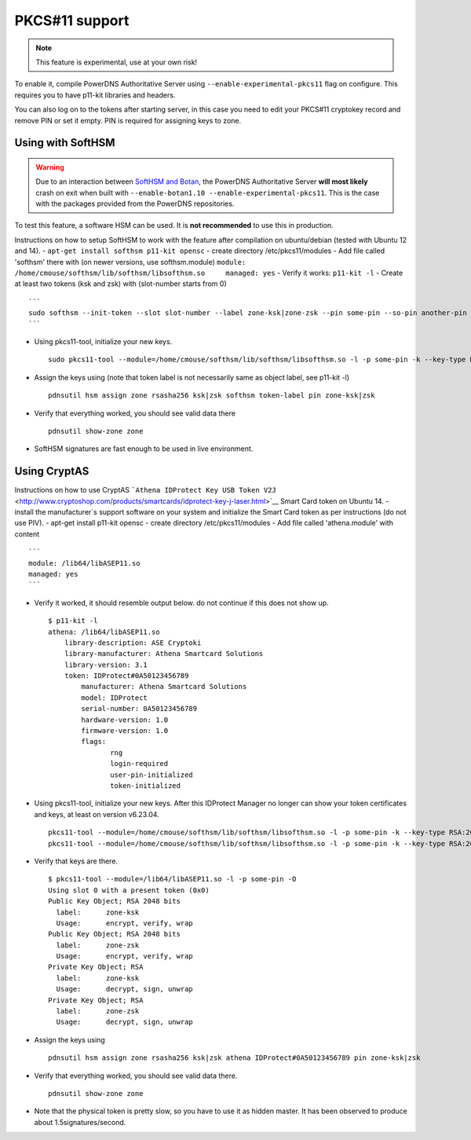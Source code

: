 PKCS#11 support
===============

.. note::
  This feature is experimental, use at your own risk!

.. deprecated:: 4.0.0
  slot IDs are deprecated, and you are expected to use slot label instead

To enable it, compile PowerDNS Authoritative Server using
``--enable-experimental-pkcs11`` flag on configure. This requires you to
have p11-kit libraries and headers.

You can also log on to the tokens after starting server, in this case
you need to edit your PKCS#11 cryptokey record and remove PIN or set it
empty. PIN is required for assigning keys to zone.

Using with SoftHSM
------------------

.. warning::
  Due to an interaction between `SoftHSM and Botan <https://github.com/PowerDNS/pdns/issues/2496>`__,
  the PowerDNS Authoritative Server **will most likely** crash on exit when built with ``--enable-botan1.10 --enable-experimental-pkcs11``.
  This is the case with the packages provided from the PowerDNS repositories.

To test this feature, a software HSM can be used. It is **not
recommended** to use this in production.

Instructions on how to setup SoftHSM to work with the feature after
compilation on ubuntu/debian (tested with Ubuntu 12 and 14). -
``apt-get install softhsm p11-kit opensc`` - create directory
/etc/pkcs11/modules - Add file called 'softhsm' there with (on newer
versions, use softhsm.module)
``module: /home/cmouse/softhsm/lib/softhsm/libsofthsm.so     managed: yes``
- Verify it works: ``p11-kit -l`` - Create at least two tokens (ksk and
zsk) with (slot-number starts from 0)

::

    ```
    sudo softhsm --init-token --slot slot-number --label zone-ksk|zone-zsk --pin some-pin --so-pin another-pin
    ```

-  Using pkcs11-tool, initialize your new keys.

   ::

       sudo pkcs11-tool --module=/home/cmouse/softhsm/lib/softhsm/libsofthsm.so -l -p some-pin -k --key-type RSA:2048 -a zone-ksk|zone-zsk --slot-index slot-number

-  Assign the keys using (note that token label is not necessarily same
   as object label, see p11-kit -l)

   ::

       pdnsutil hsm assign zone rsasha256 ksk|zsk softhsm token-label pin zone-ksk|zsk

-  Verify that everything worked, you should see valid data there

   ::

       pdnsutil show-zone zone

-  SoftHSM signatures are fast enough to be used in live environment.

Using CryptAS
-------------

Instructions on how to use CryptAS
```Athena IDProtect Key USB Token V2J`` <http://www.cryptoshop.com/products/smartcards/idprotect-key-j-laser.html>`__
Smart Card token on Ubuntu 14. - install the manufacturer\`s support
software on your system and initialize the Smart Card token as per
instructions (do not use PIV). - apt-get install p11-kit opensc - create
directory /etc/pkcs11/modules - Add file called 'athena.module' with
content

::

    ```
    module: /lib64/libASEP11.so
    managed: yes
    ```

-  Verify it worked, it should resemble output below. do not continue if
   this does not show up.

   ::

       $ p11-kit -l
       athena: /lib64/libASEP11.so
           library-description: ASE Cryptoki
           library-manufacturer: Athena Smartcard Solutions
           library-version: 3.1
           token: IDProtect#0A50123456789
               manufacturer: Athena Smartcard Solutions
               model: IDProtect
               serial-number: 0A50123456789
               hardware-version: 1.0
               firmware-version: 1.0
               flags:
                      rng
                      login-required
                      user-pin-initialized
                      token-initialized

-  Using pkcs11-tool, initialize your new keys. After this IDProtect
   Manager no longer can show your token certificates and keys, at least
   on version v6.23.04.

   ::

       pkcs11-tool --module=/home/cmouse/softhsm/lib/softhsm/libsofthsm.so -l -p some-pin -k --key-type RSA:2048 -a zone-ksk
       pkcs11-tool --module=/home/cmouse/softhsm/lib/softhsm/libsofthsm.so -l -p some-pin -k --key-type RSA:2048 -a zone-zsk

-  Verify that keys are there.

   ::

       $ pkcs11-tool --module=/lib64/libASEP11.so -l -p some-pin -O
       Using slot 0 with a present token (0x0)
       Public Key Object; RSA 2048 bits
         label:      zone-ksk
         Usage:      encrypt, verify, wrap
       Public Key Object; RSA 2048 bits
         label:      zone-zsk
         Usage:      encrypt, verify, wrap
       Private Key Object; RSA
         label:      zone-ksk
         Usage:      decrypt, sign, unwrap
       Private Key Object; RSA
         label:      zone-zsk
         Usage:      decrypt, sign, unwrap

-  Assign the keys using

   ::

       pdnsutil hsm assign zone rsasha256 ksk|zsk athena IDProtect#0A50123456789 pin zone-ksk|zsk

-  Verify that everything worked, you should see valid data there.

   ::

       pdnsutil show-zone zone

-  Note that the physical token is pretty slow, so you have to use it as
   hidden master. It has been observed to produce about
   1.5signatures/second.


